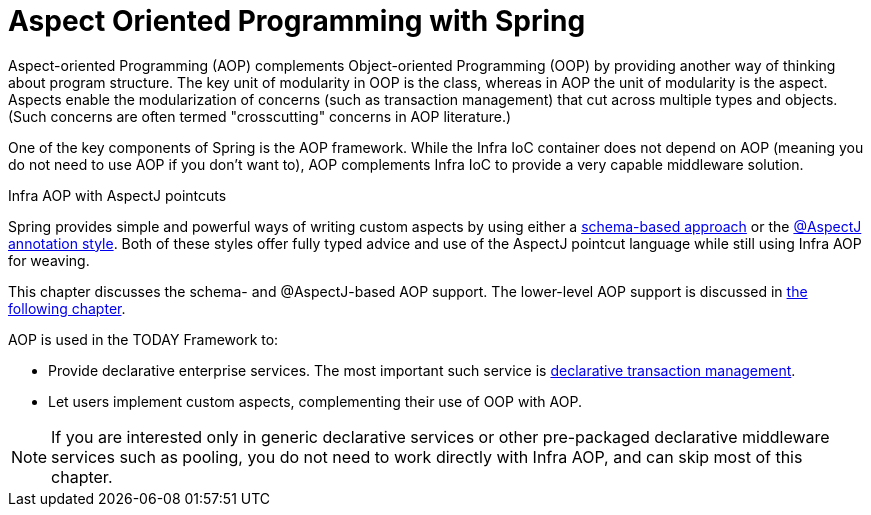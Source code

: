 [[aop]]
= Aspect Oriented Programming with Spring

Aspect-oriented Programming (AOP) complements Object-oriented Programming (OOP) by
providing another way of thinking about program structure. The key unit of modularity
in OOP is the class, whereas in AOP the unit of modularity is the aspect. Aspects
enable the modularization of concerns (such as transaction management) that cut across
multiple types and objects. (Such concerns are often termed "crosscutting" concerns
in AOP literature.)

One of the key components of Spring is the AOP framework. While the Infra IoC
container does not depend on AOP (meaning you do not need to use AOP if you don't want
to), AOP complements Infra IoC to provide a very capable middleware solution.

.Infra AOP with AspectJ pointcuts
****
Spring provides simple and powerful ways of writing custom aspects by using either a
xref:core/aop/schema.adoc[schema-based approach] or the xref:core/aop/ataspectj.adoc[@AspectJ annotation style].
Both of these styles offer fully typed advice and use of the AspectJ pointcut language
while still using Infra AOP for weaving.

This chapter discusses the schema- and @AspectJ-based AOP support.
The lower-level AOP support is discussed in xref:core/aop-api.adoc[the following chapter].
****

AOP is used in the TODAY Framework to:

* Provide declarative enterprise services. The most important such service is
  xref:data-access/transaction/declarative.adoc[declarative transaction management].
* Let users implement custom aspects, complementing their use of OOP with AOP.

NOTE: If you are interested only in generic declarative services or other pre-packaged
declarative middleware services such as pooling, you do not need to work directly with
Infra AOP, and can skip most of this chapter.




